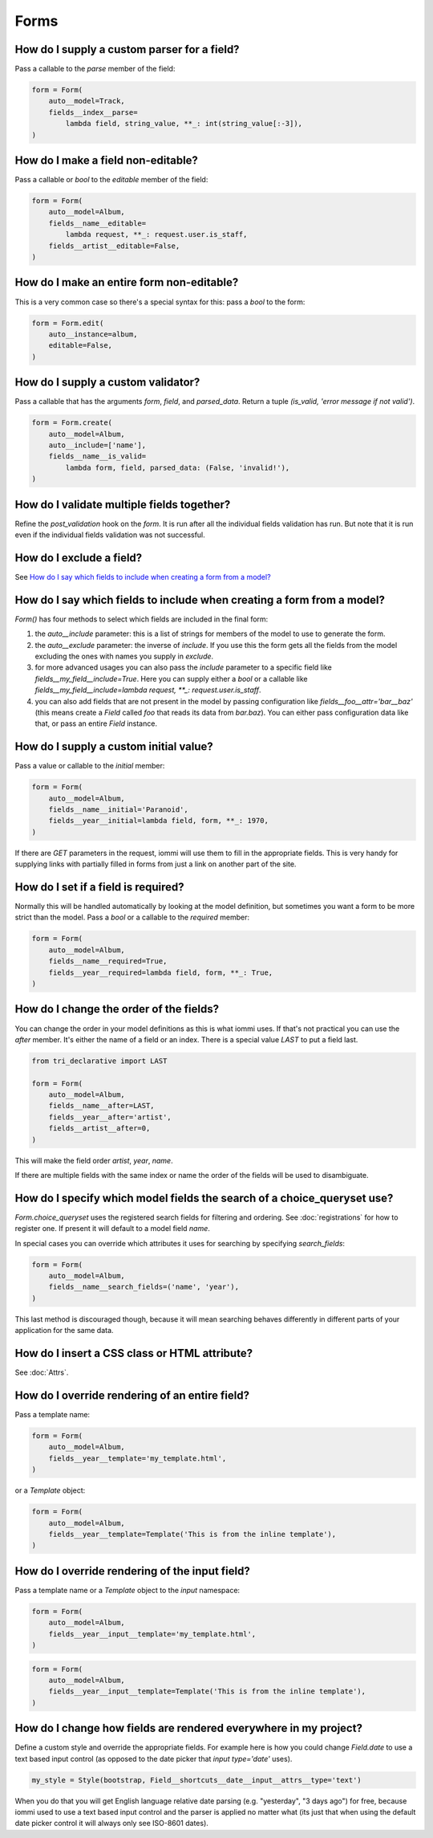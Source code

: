 
Forms
-----




.. _Field.parse:


How do I supply a custom parser for a field?
~~~~~~~~~~~~~~~~~~~~~~~~~~~~~~~~~~~~~~~~~~~~

Pass a callable to the `parse` member of the field:


.. code-block:: python

    form = Form(
        auto__model=Track,
        fields__index__parse=
            lambda field, string_value, **_: int(string_value[:-3]),
    )


.. _Field.editable:

How do I make a field non-editable?
~~~~~~~~~~~~~~~~~~~~~~~~~~~~~~~~~~~

Pass a callable or `bool` to the `editable` member of the field:


.. code-block:: python

    form = Form(
        auto__model=Album,
        fields__name__editable=
            lambda request, **_: request.user.is_staff,
        fields__artist__editable=False,
    )


.. _Form.editable:

How do I make an entire form non-editable?
~~~~~~~~~~~~~~~~~~~~~~~~~~~~~~~~~~~~~~~~~~

This is a very common case so there's a special syntax for this: pass a `bool` to the form:


.. code-block:: python

    form = Form.edit(
        auto__instance=album,
        editable=False,
    )

.. raw:: html

    
        <div class="iframe_collapse" onclick="toggle('26e6bdc6-3208-40ae-b434-04b8b16c5ff9', this)">▼ Hide result</div>
        <iframe id="26e6bdc6-3208-40ae-b434-04b8b16c5ff9" src="doc_includes/cookbook_forms/test_how_do_i_make_an_entire_form_non_editable.html" style="background: white; display: ; width: 100%; min-height: 100px; border: 1px solid gray;"></iframe>
    


.. _Field.is_valid:

How do I supply a custom validator?
~~~~~~~~~~~~~~~~~~~~~~~~~~~~~~~~~~~

Pass a callable that has the arguments `form`, `field`, and `parsed_data`. Return a tuple `(is_valid, 'error message if not valid')`.


.. code-block:: python

    form = Form.create(
        auto__model=Album,
        auto__include=['name'],
        fields__name__is_valid=
            lambda form, field, parsed_data: (False, 'invalid!'),
    )

.. raw:: html

    
        <div class="iframe_collapse" onclick="toggle('6514473b-c4f8-4c49-a91a-cbdcbffbbe8d', this)">▼ Hide result</div>
        <iframe id="6514473b-c4f8-4c49-a91a-cbdcbffbbe8d" src="doc_includes/cookbook_forms/test_how_do_i_supply_a_custom_validator.html" style="background: white; display: ; width: 100%; min-height: 100px; border: 1px solid gray;"></iframe>
    
How do I validate multiple fields together?
~~~~~~~~~~~~~~~~~~~~~~~~~~~~~~~~~~~~~~~~~~~

Refine the `post_validation` hook on the `form`. It is run after all the individual fields validation
has run. But note that it is run even if the individual fields validation was not successful.




How do I exclude a field?
~~~~~~~~~~~~~~~~~~~~~~~~~

See `How do I say which fields to include when creating a form from a model?`_





How do I say which fields to include when creating a form from a model?
~~~~~~~~~~~~~~~~~~~~~~~~~~~~~~~~~~~~~~~~~~~~~~~~~~~~~~~~~~~~~~~~~~~~~~~

`Form()` has four methods to select which fields are included in the final form:

1. the `auto__include` parameter: this is a list of strings for members of the model to use to generate the form.
2. the `auto__exclude` parameter: the inverse of `include`. If you use this the form gets all the fields from the model excluding the ones with names you supply in `exclude`.
3. for more advanced usages you can also pass the `include` parameter to a specific field like `fields__my_field__include=True`. Here you can supply either a `bool` or a callable like `fields__my_field__include=lambda request, **_: request.user.is_staff`.
4. you can also add fields that are not present in the model by passing configuration like `fields__foo__attr='bar__baz'` (this means create a `Field` called `foo` that reads its data from `bar.baz`). You can either pass configuration data like that, or pass an entire `Field` instance.




.. _Field.initial:

How do I supply a custom initial value?
~~~~~~~~~~~~~~~~~~~~~~~~~~~~~~~~~~~~~~~

Pass a value or callable to the `initial` member:


.. code-block:: python

    form = Form(
        auto__model=Album,
        fields__name__initial='Paranoid',
        fields__year__initial=lambda field, form, **_: 1970,
    )

.. raw:: html

    
        <div class="iframe_collapse" onclick="toggle('3006c560-a1c8-4e35-9aae-02a19e10d7b5', this)">▼ Hide result</div>
        <iframe id="3006c560-a1c8-4e35-9aae-02a19e10d7b5" src="doc_includes/cookbook_forms/test_how_do_i_supply_a_custom_initial_value.html" style="background: white; display: ; width: 100%; min-height: 100px; border: 1px solid gray;"></iframe>
    
If there are `GET` parameters in the request, iommi will use them to fill in the appropriate fields. This is very handy for supplying links with partially filled in forms from just a link on another part of the site.




.. _Field.required:

How do I set if a field is required?
~~~~~~~~~~~~~~~~~~~~~~~~~~~~~~~~~~~~
Normally this will be handled automatically by looking at the model definition, but sometimes you want a form to be more strict than the model. Pass a `bool` or a callable to the `required` member:


.. code-block:: python

    form = Form(
        auto__model=Album,
        fields__name__required=True,
        fields__year__required=lambda field, form, **_: True,
    )


.. _Field.after:

How do I change the order of the fields?
~~~~~~~~~~~~~~~~~~~~~~~~~~~~~~~~~~~~~~~~

You can change the order in your model definitions as this is what iommi uses. If that's not practical you can use the `after` member. It's either the name of a field or an index. There is a special value `LAST` to put a field last.


.. code-block:: python

    from tri_declarative import LAST

    form = Form(
        auto__model=Album,
        fields__name__after=LAST,
        fields__year__after='artist',
        fields__artist__after=0,
    )

.. raw:: html

    
        <div class="iframe_collapse" onclick="toggle('0bf68132-cc40-4dea-9eab-9fc5346c0847', this)">▼ Hide result</div>
        <iframe id="0bf68132-cc40-4dea-9eab-9fc5346c0847" src="doc_includes/cookbook_forms/test_how_do_i_change_the_order_of_the_fields.html" style="background: white; display: ; width: 100%; min-height: 100px; border: 1px solid gray;"></iframe>
    
This will make the field order `artist`, `year`, `name`.

If there are multiple fields with the same index or name the order of the fields will be used to disambiguate.




.. _Field.search_fields:

How do I specify which model fields the search of a choice_queryset use?
~~~~~~~~~~~~~~~~~~~~~~~~~~~~~~~~~~~~~~~~~~~~~~~~~~~~~~~~~~~~~~~~~~~~~~~~

`Form.choice_queryset` uses the registered search fields for filtering and ordering.
See :doc:`registrations` for how to register one. If present it will default
to a model field `name`.


In special cases you can override which attributes it uses for
searching by specifying `search_fields`:


.. code-block:: python

    form = Form(
        auto__model=Album,
        fields__name__search_fields=('name', 'year'),
    )


This last method is discouraged though, because it will mean searching behaves
differently in different parts of your application for the same data.





How do I insert a CSS class or HTML attribute?
~~~~~~~~~~~~~~~~~~~~~~~~~~~~~~~~~~~~~~~~~~~~~~

See :doc:`Attrs`.




.. _Field.template:

How do I override rendering of an entire field?
~~~~~~~~~~~~~~~~~~~~~~~~~~~~~~~~~~~~~~~~~~~~~~~

Pass a template name:


.. code-block:: python

    form = Form(
        auto__model=Album,
        fields__year__template='my_template.html',
    )

.. raw:: html

    
        <div class="iframe_collapse" onclick="toggle('6d28d5ac-aca0-4077-a613-8463bfc836a0', this)">▼ Hide result</div>
        <iframe id="6d28d5ac-aca0-4077-a613-8463bfc836a0" src="doc_includes/cookbook_forms/test_how_do_i_override_rendering_of_an_entire_field.html" style="background: white; display: ; width: 100%; min-height: 100px; border: 1px solid gray;"></iframe>
        

or a `Template` object:

.. code-block:: python

    form = Form(
        auto__model=Album,
        fields__year__template=Template('This is from the inline template'),
    )

.. raw:: html

    
        <div class="iframe_collapse" onclick="toggle('dce3f3d2-e935-4224-a5ae-ac529a0d5090', this)">▼ Hide result</div>
        <iframe id="dce3f3d2-e935-4224-a5ae-ac529a0d5090" src="doc_includes/cookbook_forms/test_how_do_i_override_rendering_of_an_entire_field1.html" style="background: white; display: ; width: 100%; min-height: 100px; border: 1px solid gray;"></iframe>
    


.. _Field.input:

How do I override rendering of the input field?
~~~~~~~~~~~~~~~~~~~~~~~~~~~~~~~~~~~~~~~~~~~~~~~


Pass a template name or a `Template` object to the `input` namespace:


.. code-block:: python

    form = Form(
        auto__model=Album,
        fields__year__input__template='my_template.html',
    )

.. raw:: html

    
        <div class="iframe_collapse" onclick="toggle('d2afc03c-a328-43de-bd12-b544484c2680', this)">▼ Hide result</div>
        <iframe id="d2afc03c-a328-43de-bd12-b544484c2680" src="doc_includes/cookbook_forms/test_how_do_i_override_rendering_of_the_input_field.html" style="background: white; display: ; width: 100%; min-height: 100px; border: 1px solid gray;"></iframe>
        



.. code-block:: python

    form = Form(
        auto__model=Album,
        fields__year__input__template=Template('This is from the inline template'),
    )

.. raw:: html

    
        <div class="iframe_collapse" onclick="toggle('3ed0632c-2160-43a2-a0a3-b23dc0507295', this)">▼ Hide result</div>
        <iframe id="3ed0632c-2160-43a2-a0a3-b23dc0507295" src="doc_includes/cookbook_forms/test_how_do_i_override_rendering_of_the_input_field1.html" style="background: white; display: ; width: 100%; min-height: 100px; border: 1px solid gray;"></iframe>
    


How do I change how fields are rendered everywhere in my project?
~~~~~~~~~~~~~~~~~~~~~~~~~~~~~~~~~~~~~~~~~~~~~~~~~~~~~~~~~~~~~~~~~

Define a custom style and override the appropriate fields. For
example here is how you could change `Field.date` to use a text
based input control (as opposed to the date picker that `input type='date'`
uses).


.. code-block:: python

    my_style = Style(bootstrap, Field__shortcuts__date__input__attrs__type='text')


When you do that you will get English language relative date parsing
(e.g. "yesterday", "3 days ago") for free, because iommi used to use a
text based input control and the parser is applied no matter what
(its just that when using the default date picker control it will
always only see ISO-8601 dates).

.. raw:: html

    
        <div class="iframe_collapse" onclick="toggle('c0aa89fe-caee-42cd-92d8-f9593cf62f55', this)">▼ Hide result</div>
        <iframe id="c0aa89fe-caee-42cd-92d8-f9593cf62f55" src="doc_includes/cookbook_forms/test_how_do_i_change_how_fields_are_rendered_everywhere_in_my_project.html" style="background: white; display: ; width: 100%; min-height: 100px; border: 1px solid gray;"></iframe>
    